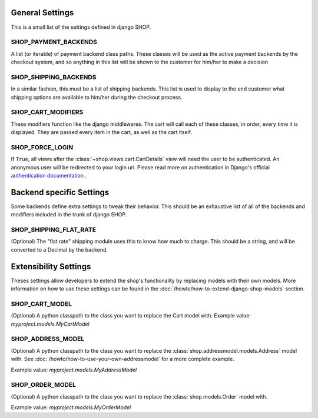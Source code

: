 =================
General Settings
=================

This is a small list of the settings defined in django SHOP.

SHOP_PAYMENT_BACKENDS
======================

A list (or iterable) of payment backend class paths.
These classes will be used as the active payment backends by the checkout system,
and so anything in this list will be shown to the customer for him/her to make
a decision

SHOP_SHIPPING_BACKENDS
=======================

In a similar fashion, this must be a list of shipping backends. This list is used
to display to the end customer what shipping options are available to him/her during
the checkout process.

SHOP_CART_MODIFIERS
====================

These modifiers function like the django middlewares. The cart will call each of
these classes, in order, every time it is displayed. They are passed every item in
the cart, as well as the cart itself.

SHOP_FORCE_LOGIN
=================
If ``True``, all views after the :class:`~shop.views.cart.CartDetails` view will
need the user to be authenticated. An anonymous user will be redirected to your
login url. Please read more on authentication in Django's official
`authentication documentation <https://docs.djangoproject.com/en/dev/topics/auth/>`_
.

==========================
Backend specific Settings
==========================

Some backends define extra settings to tweak their behavior. This should be an
exhaustive list of all of the backends and modifiers included in the trunk of
django SHOP.

SHOP_SHIPPING_FLAT_RATE
========================
(Optional)
The "flat rate" shipping module uses this to know how much to charge. This
should be a string, and will be converted to a Decimal by the backend. 

=======================
Extensibility Settings
=======================

Theses settings allow developers to extend the shop's functionality by replacing
models with their own models. More information on how to use these settings
can be found in the :doc:`/howto/how-to-extend-django-shop-models` section.

SHOP_CART_MODEL
================
(Optional)
A python classpath to the class you want to replace the Cart model with.
Example value: `myproject.models.MyCartModel`

SHOP_ADDRESS_MODEL
===================
(Optional)
A python classpath to the class you want to replace the
:class:`shop.addressmodel.models.Address` model with. See
:doc:`/howto/how-to-use-your-own-addressmodel` for a more complete example.

Example value: `myproject.models.MyAddressModel`

SHOP_ORDER_MODEL
=================
(Optional)
A python classpath to the class you want to replace the
:class:`shop.models.Order` model with.

Example value: `myproject.models.MyOrderModel`

